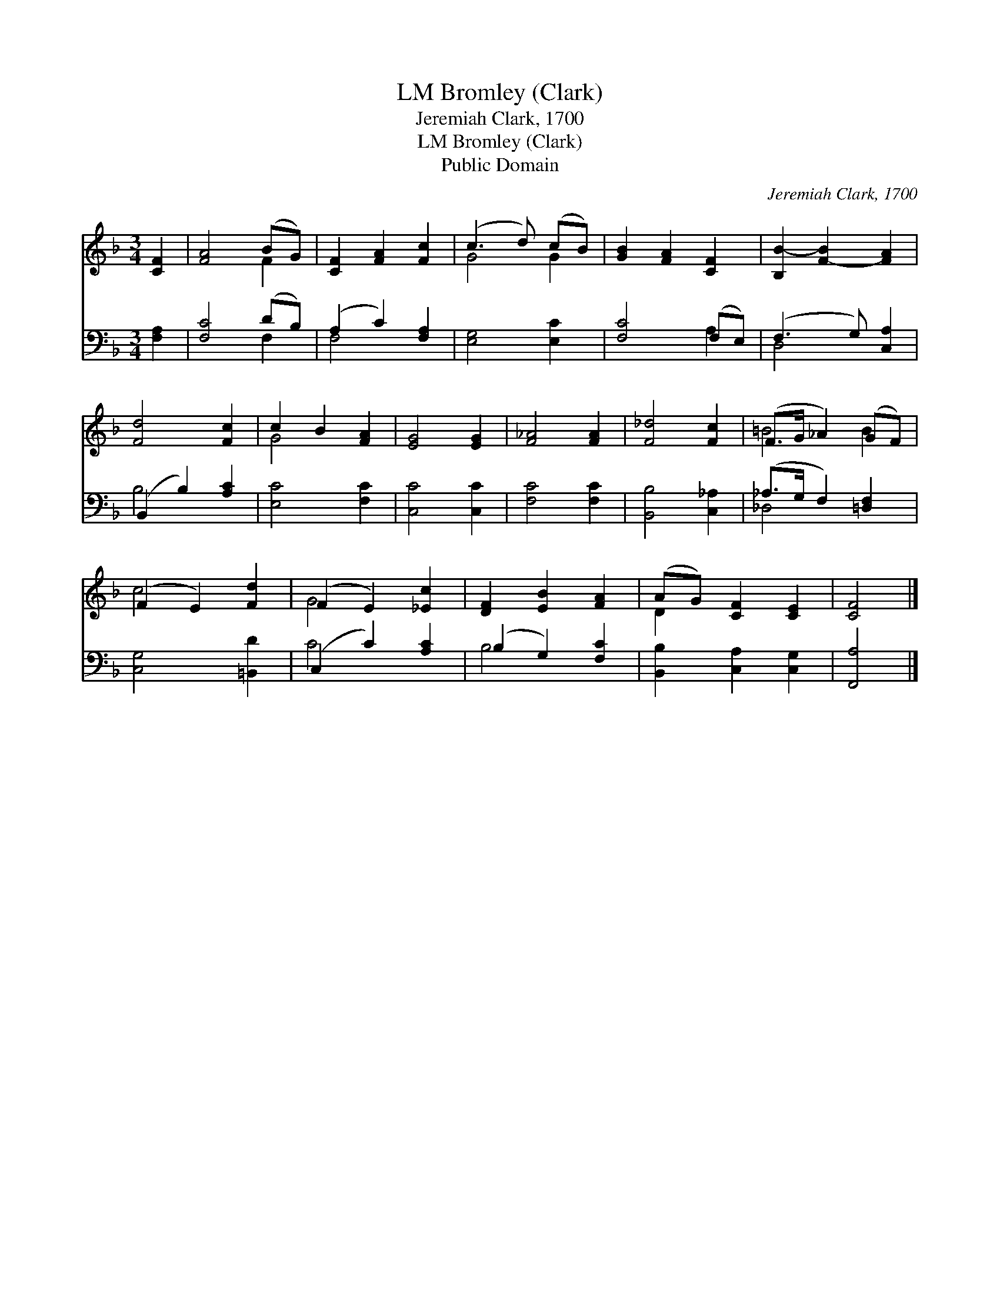 X:1
T:Bromley (Clark), LM
T:Jeremiah Clark, 1700
T:Bromley (Clark), LM
T:Public Domain
C:Jeremiah Clark, 1700
Z:Public Domain
%%score ( 1 2 ) ( 3 4 )
L:1/8
M:3/4
K:F
V:1 treble 
V:2 treble 
V:3 bass 
V:4 bass 
V:1
 [CF]2 | [FA]4 (BG) | [CF]2 [FA]2 [Fc]2 | (c3 d) (cB) | [GB]2 [FA]2 [CF]2 | [B,B-]2 [F-B]2 [FA]2 | %6
 [Fd]4 [Fc]2 | c2 B2 [FA]2 | [EG]4 [EG]2 | [F_A]4 [FA]2 | [F_d]4 [Fc]2 | (F>G _A2) (GF) | %12
 (F2 E2) [Fd]2 | (F2 E2) [_Ec]2 | [DF]2 [EB]2 [FA]2 | (AG) [CF]2 [CE]2 | [CF]4 |] %17
V:2
 x2 | x4 F2 | x6 | G4 G2 | x6 | x6 | x6 | G4 x2 | x6 | x6 | x6 | =B4 B2 | c4 x2 | G4 x2 | x6 | %15
 D2 x4 | x4 |] %17
V:3
 [F,A,]2 | [F,C]4 (DB,) | (A,2 C2) [F,A,]2 | [E,G,]4 [E,C]2 | [F,C]4 (F,E,) | (F,3 G,) [C,A,]2 | %6
 (B,,2 B,2) [A,C]2 | [E,C]4 [F,C]2 | [C,C]4 [C,C]2 | [F,C]4 [F,C]2 | [B,,B,]4 [C,_A,]2 | %11
 (_A,>G, F,2) [=D,F,]2 | [C,G,]4 [=B,,D]2 | (C,2 C2) [A,C]2 | (B,2 G,2) [F,C]2 | %15
 [B,,B,]2 [C,A,]2 [C,G,]2 | [F,,A,]4 |] %17
V:4
 x2 | x4 F,2 | F,4 x2 | x6 | x4 A,2 | D,4 x2 | B,4 x2 | x6 | x6 | x6 | x6 | _D,4 x2 | x6 | C4 x2 | %14
 B,4 x2 | x6 | x4 |] %17


